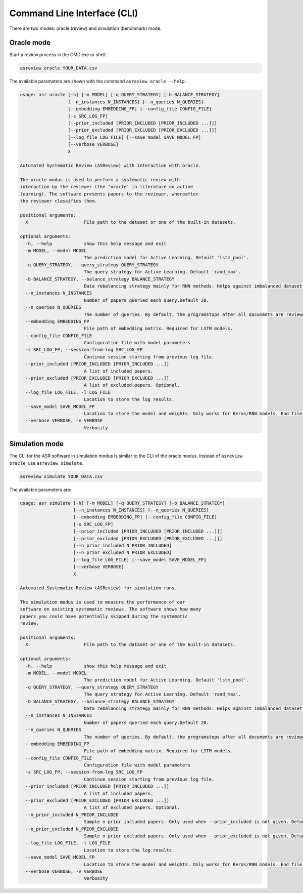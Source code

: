 Command Line Interface (CLI)
============================

There are two modes: oracle (review) and simulation (benchmark) mode.


Oracle mode
-----------

Start a review process in the CMD.exe or shell. 


.. code-block:: bash

    asreview oracle YOUR_DATA.csv


The available parameters are shown with the command ``asreview oracle --help``: 

.. code-block:: bash

    usage: asr oracle [-h] [-m MODEL] [-q QUERY_STRATEGY] [-b BALANCE_STRATEGY]
                      [--n_instances N_INSTANCES] [--n_queries N_QUERIES]
                      [--embedding EMBEDDING_FP] [--config_file CONFIG_FILE]
                      [-s SRC_LOG_FP]
                      [--prior_included [PRIOR_INCLUDED [PRIOR_INCLUDED ...]]]
                      [--prior_excluded [PRIOR_EXCLUDED [PRIOR_EXCLUDED ...]]]
                      [--log_file LOG_FILE] [--save_model SAVE_MODEL_FP]
                      [--verbose VERBOSE]
                      X

    Automated Systematic Review (ASReview) with interaction with oracle.

    The oracle modus is used to perform a systematic review with
    interaction by the reviewer (the ‘oracle’ in literature on active
    learning). The software presents papers to the reviewer, whereafter
    the reviewer classifies them.

    positional arguments:
      X                     File path to the dataset or one of the built-in datasets.

    optional arguments:
      -h, --help            show this help message and exit
      -m MODEL, --model MODEL
                            The prediction model for Active Learning. Default 'lstm_pool'.
      -q QUERY_STRATEGY, --query_strategy QUERY_STRATEGY
                            The query strategy for Active Learning. Default 'rand_max'.
      -b BALANCE_STRATEGY, --balance_strategy BALANCE_STRATEGY
                            Data rebalancing strategy mainly for RNN methods. Helps against imbalanced dataset with few inclusions and many exclusions. Default 'triple_balance'
      --n_instances N_INSTANCES
                            Number of papers queried each query.Default 20.
      --n_queries N_QUERIES
                            The number of queries. By default, the programstops after all documents are reviewed or is interrupted by the user.
      --embedding EMBEDDING_FP
                            File path of embedding matrix. Required for LSTM models.
      --config_file CONFIG_FILE
                            Configuration file with model parameters
      -s SRC_LOG_FP, --session-from-log SRC_LOG_FP
                            Continue session starting from previous log file.
      --prior_included [PRIOR_INCLUDED [PRIOR_INCLUDED ...]]
                            A list of included papers.
      --prior_excluded [PRIOR_EXCLUDED [PRIOR_EXCLUDED ...]]
                            A list of excluded papers. Optional.
      --log_file LOG_FILE, -l LOG_FILE
                            Location to store the log results.
      --save_model SAVE_MODEL_FP
                            Location to store the model and weights. Only works for Keras/RNN models. End file extension with '.json'.
      --verbose VERBOSE, -v VERBOSE
                            Verbosity

Simulation mode
---------------

The CLI for the ASR software in simulation modus is similar to the CLI of the
oracle modus. Instead of ``asreview oracle``, use ``asreview simulate``.

.. code-block:: bash

	asreview simulate YOUR_DATA.csv


The available parameters are: 

.. code-block:: bash

    usage: asr simulate [-h] [-m MODEL] [-q QUERY_STRATEGY] [-b BALANCE_STRATEGY]
                        [--n_instances N_INSTANCES] [--n_queries N_QUERIES]
                        [--embedding EMBEDDING_FP] [--config_file CONFIG_FILE]
                        [-s SRC_LOG_FP]
                        [--prior_included [PRIOR_INCLUDED [PRIOR_INCLUDED ...]]]
                        [--prior_excluded [PRIOR_EXCLUDED [PRIOR_EXCLUDED ...]]]
                        [--n_prior_included N_PRIOR_INCLUDED]
                        [--n_prior_excluded N_PRIOR_EXCLUDED]
                        [--log_file LOG_FILE] [--save_model SAVE_MODEL_FP]
                        [--verbose VERBOSE]
                        X

    Automated Systematic Review (ASReview) for simulation runs.

    The simulation modus is used to measure the performance of our
    software on existing systematic reviews. The software shows how many
    papers you could have potentially skipped during the systematic
    review.

    positional arguments:
      X                     File path to the dataset or one of the built-in datasets.

    optional arguments:
      -h, --help            show this help message and exit
      -m MODEL, --model MODEL
                            The prediction model for Active Learning. Default 'lstm_pool'.
      -q QUERY_STRATEGY, --query_strategy QUERY_STRATEGY
                            The query strategy for Active Learning. Default 'rand_max'.
      -b BALANCE_STRATEGY, --balance_strategy BALANCE_STRATEGY
                            Data rebalancing strategy mainly for RNN methods. Helps against imbalanced dataset with few inclusions and many exclusions. Default 'triple_balance'
      --n_instances N_INSTANCES
                            Number of papers queried each query.Default 20.
      --n_queries N_QUERIES
                            The number of queries. By default, the programstops after all documents are reviewed or is interrupted by the user.
      --embedding EMBEDDING_FP
                            File path of embedding matrix. Required for LSTM models.
      --config_file CONFIG_FILE
                            Configuration file with model parameters
      -s SRC_LOG_FP, --session-from-log SRC_LOG_FP
                            Continue session starting from previous log file.
      --prior_included [PRIOR_INCLUDED [PRIOR_INCLUDED ...]]
                            A list of included papers.
      --prior_excluded [PRIOR_EXCLUDED [PRIOR_EXCLUDED ...]]
                            A list of excluded papers. Optional.
      --n_prior_included N_PRIOR_INCLUDED
                            Sample n prior included papers. Only used when --prior_included is not given. Default 10
      --n_prior_excluded N_PRIOR_EXCLUDED
                            Sample n prior excluded papers. Only used when --prior_excluded is not given. Default 10
      --log_file LOG_FILE, -l LOG_FILE
                            Location to store the log results.
      --save_model SAVE_MODEL_FP
                            Location to store the model and weights. Only works for Keras/RNN models. End file extension with '.json'.
      --verbose VERBOSE, -v VERBOSE
                            Verbosity

